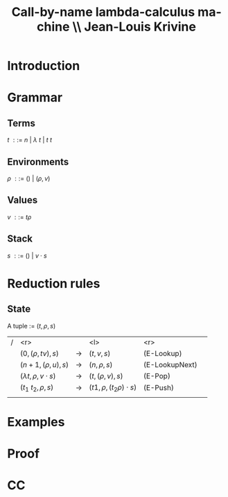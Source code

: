 #+TITLE: Call-by-name lambda-calculus machine \\\normalsize Jean-Louis Krivine
#+AUTHOR:    
#+DATE:      
#+DESCRIPTION:
#+KEYWORDS:
#+LANGUAGE:  en
#+OPTIONS:   H:3 num:t toc:nil \n:nil @:t ::t |:t ^:t -:t f:t *:t <:t
#+STARTUP: indent
#+startup: beamer
#+LaTeX_HEADER: \usepackage{amsmath, mathpartir}
#+LaTeX_CLASS: beamer

* Introduction


* Grammar
** Terms
$t~::=~n~|~\lambda~t~|~t~t$
\pause
** Environments
$\rho~::=~()~|~(\rho,v)$
\pause
** Values
$v~::=~t\rho$
\pause
** Stack
$s~::=~()~|~v\cdot s$

* Reduction rules
** State
A tuple := $(t,\rho,s)$

\pause

| / |                         <r> |             | <l>                          |            <r> |        |
|   |           $(0,(\rho,tv),s)$ | \rightarrow | $(t,v,s)$                    |     (E-Lookup) | \pause |
|   |          $(n+1,(\rho,u),s)$ | \rightarrow | $(n,\rho,s)$                 | (E-LookupNext) | \pause |
|   | $(\lambda t,\rho,v\cdot s)$ | \rightarrow | $(t,(\rho,v),s)$             |        (E-Pop) | \pause |
|   |          $(t_1~t_2,\rho,s)$ | \rightarrow | $(t1,\rho,(t_2\rho)\cdot s)$ |       (E-Push) | \pause |
|   |                             |             |                              |                |        |

* Examples



* Proof

* CC
